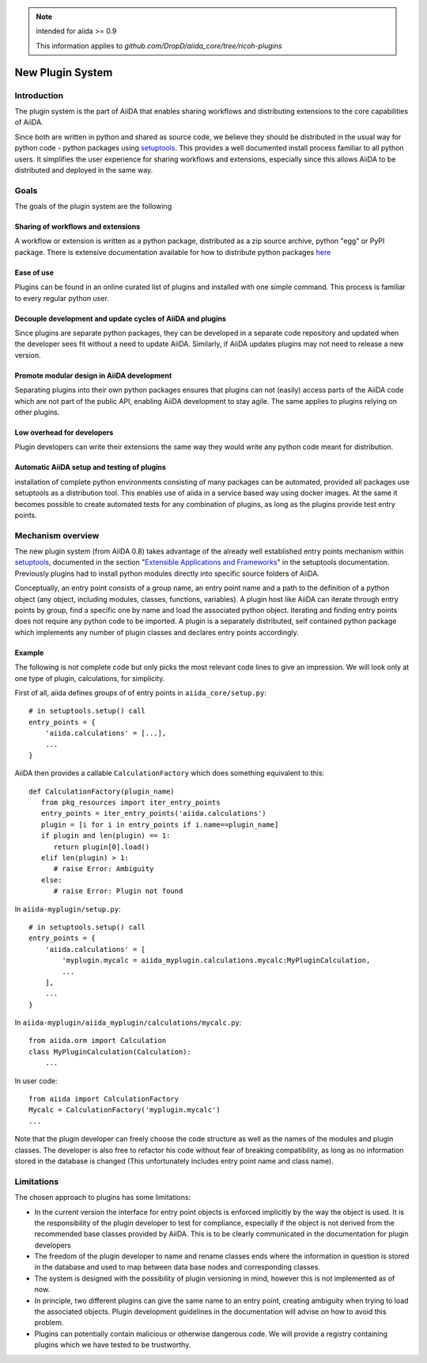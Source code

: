 .. note:: intended for aiida >= 0.9

   This information applies to `github.com/DropD/aiida_core/tree/ricoh-plugins`

New Plugin System
=================

Introduction
------------

The plugin system is the part of AiiDA that enables sharing workflows and distributing extensions to the core capabilities of AiiDA.

.. We want plugins to be installed as packages

Since both are written in python and shared as source code, we believe they should be distributed in the usual way for python code - python packages using `setuptools`_. This provides a well documented install process familiar to all python users. It simplifies the user experience for sharing workflows and extensions, especially since this allows AiiDA to be distributed and deployed in the same way. 

Goals
-----

The goals of the plugin system are the following

Sharing of workflows and extensions
^^^^^^^^^^^^^^^^^^^^^^^^^^^^^^^^^^^

A workflow or extension is written as a python package, distributed as a zip source archive, python "egg" or PyPI package. There is extensive documentation available for how to distribute python packages `here <https://packaging.python.org/>`_

Ease of use
^^^^^^^^^^^

Plugins can be found in an online curated list of plugins and installed with one simple command. This process is familiar to every regular python user.

Decouple development and update cycles of AiiDA and plugins
^^^^^^^^^^^^^^^^^^^^^^^^^^^^^^^^^^^^^^^^^^^^^^^^^^^^^^^^^^^

Since plugins are separate python packages, they can be developed in a separate code repository and updated when the developer sees fit without a need to update AiiDA. Similarly, if AiiDA updates plugins may not need to release a new version.

Promote modular design in AiiDA development
^^^^^^^^^^^^^^^^^^^^^^^^^^^^^^^^^^^^^^^^^^^

Separating plugins into their own python packages ensures that plugins can not (easily) access parts of the AiiDA code which are not part of the public API, enabling AiiDA development to stay agile. The same applies to plugins relying on other plugins.

Low overhead for developers
^^^^^^^^^^^^^^^^^^^^^^^^^^^

Plugin developers can write their extensions the same way they would write any python code meant for distribution.

Automatic AiiDA setup and testing of plugins
^^^^^^^^^^^^^^^^^^^^^^^^^^^^^^^^^^^^^^^^^^^^

installation of complete python environments consisting of many packages can be automated, provided all packages use setuptools as a distribution tool. This enables use of aiida in a service based way using docker images. At the same it becomes possible to create automated tests for any combination of plugins, as long as the plugins provide test entry points.

Mechanism overview
------------------

.. We use Entry points

The new plugin system (from AiiDA 0.8) takes advantage of the already well established entry points mechanism within `setuptools`_, documented in the section "`Extensible Applications and Frameworks`_" in the setuptools documentation. Previously plugins had to install python modules directly into specific source folders of AiiDA.

.. explain entry points: groups, names, object

Conceptually, an entry point consists of a group name, an entry point name and a path to the definition of a python object (any object, including modules, classes, functions, variables). A plugin host like AiiDA can iterate through entry points by group, find a specific one by name and load the associated python object. Iterating and finding entry points does not require any python code to be imported. A plugin is a separately distributed, self contained python package which implements any number of plugin classes and declares entry points accordingly.

Example
^^^^^^^

.. highlight:: python

The following is not complete code but only picks the most relevant code lines to give an impression. We will look only at one type of plugin, calculations, for simplicity.

First of all, aiida defines groups of of entry points in ``aiida_core/setup.py``::

    # in setuptools.setup() call
    entry_points = {
        'aiida.calculations' = [...],
        ...
    }

AiiDA then provides a callable ``CalculationFactory`` which does something equivalent to this::

   def CalculationFactory(plugin_name)
      from pkg_resources import iter_entry_points
      entry_points = iter_entry_points('aiida.calculations')
      plugin = [i for i in entry_points if i.name==plugin_name]
      if plugin and len(plugin) == 1:
         return plugin[0].load()
      elif len(plugin) > 1:
         # raise Error: Ambiguity
      else:
         # raise Error: Plugin not found

In ``aiida-myplugin/setup.py``::

    # in setuptools.setup() call
    entry_points = {
        'aiida.calculations' = [
            'myplugin.mycalc = aiida_myplugin.calculations.mycalc:MyPluginCalculation,
            ...
        ],
        ...
    }

In ``aiida-myplugin/aiida_myplugin/calculations/mycalc.py``::

    from aiida.orm import Calculation
    class MyPluginCalculation(Calculation):
        ...

In user code::

    from aiida import CalculationFactory
    Mycalc = CalculationFactory('myplugin.mycalc')
    ...


Note that the plugin developer can freely choose the code structure as well as the names of the modules and plugin classes. The developer is also free to refactor his code without fear of breaking compatibility, as long as no information stored in the database is changed (This unfortunately includes entry point name and class name).

Limitations
-----------

The chosen approach to plugins has some limitations:

* In the current version the interface for entry point objects is enforced implicitly by the way the object is used. It is the responsibility of the plugin developer to test for compliance, especially if the object is not derived from the recommended base classes provided by AiiDA. This is to be clearly communicated in the documentation for plugin developers
* The freedom of the plugin developer to name and rename classes ends where the information in question is stored in the database and used to map between data base nodes and corresponding classes.
* The system is designed with the possibility of plugin versioning in mind, however this is not implemented as of now.
* In principle, two different plugins can give the same name to an entry point, creating ambiguity when trying to load the associated objects. Plugin development guidelines in the documentation will advise on how to avoid this problem.
* Plugins can potentially contain malicious or otherwise dangerous code. We will provide a registry containing plugins which we have tested to be trustworthy.

.. _setuptools: http://setuptools.readthedocs.io/en/latest/setuptools.html
.. _Extensible Applications and Frameworks: http://setuptools.readthedocs.io/en/latest/setuptools.html#extensible-applications-and-frameworks
.. _packaging-python: https://packaging.python.org/

